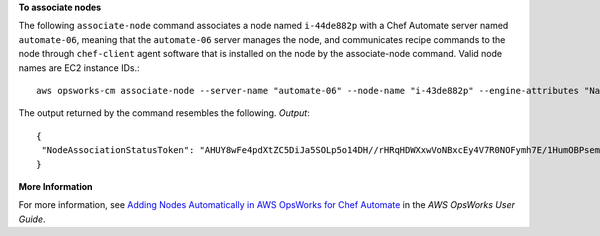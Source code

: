 **To associate nodes**

The following ``associate-node`` command associates a node named ``i-44de882p`` with
a Chef Automate server named ``automate-06``, meaning that the ``automate-06`` server
manages the node, and communicates recipe commands to the node through ``chef-client`` agent software
that is installed on the node by the associate-node command. Valid node names are EC2 instance IDs.::

  aws opsworks-cm associate-node --server-name "automate-06" --node-name "i-43de882p" --engine-attributes "Name=CHEF_ORGANIZATION,Value='MyOrganization' Name=CHEF_NODE_PUBLIC_KEY,Value='Public_key_contents'"

The output returned by the command resembles the following.
*Output*::

  {
   "NodeAssociationStatusToken": "AHUY8wFe4pdXtZC5DiJa5SOLp5o14DH//rHRqHDWXxwVoNBxcEy4V7R0NOFymh7E/1HumOBPsemPQFE6dcGaiFk"
  }

**More Information**

For more information, see `Adding Nodes Automatically in AWS OpsWorks for Chef Automate`_ in the *AWS OpsWorks User Guide*.

.. _`Adding Nodes Automatically in AWS OpsWorks for Chef Automate`: http://docs.aws.amazon.com/opsworks/latest/userguide/opscm-unattend-assoc.html
